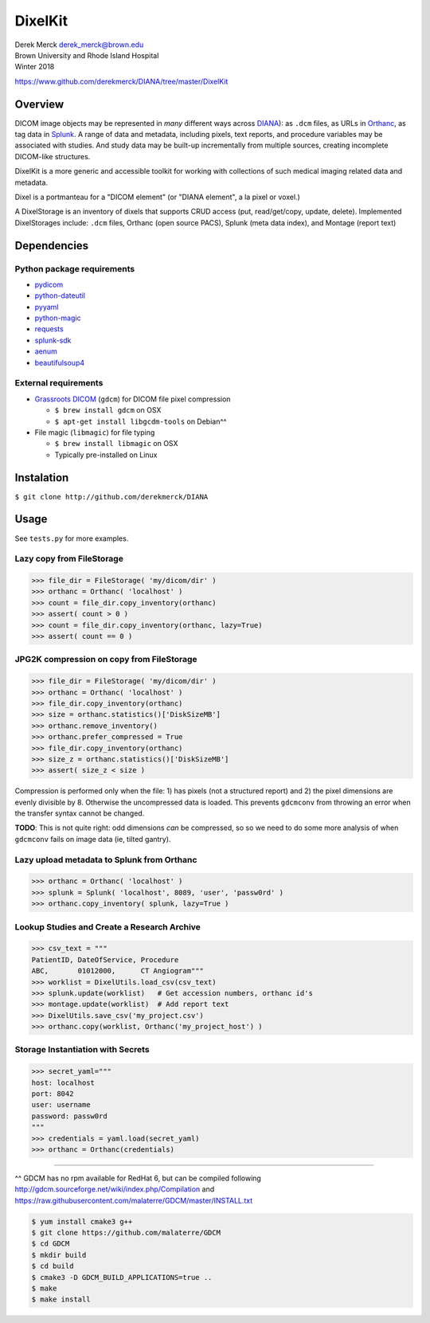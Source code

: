 DixelKit
========

| Derek Merck derek_merck@brown.edu
| Brown University and Rhode Island Hospital
| Winter 2018

https://www.github.com/derekmerck/DIANA/tree/master/DixelKit

Overview
--------

DICOM image objects may be represented in *many* different ways across
`DIANA <https//www.github.com/derekmerck/DIANA>`__): as ``.dcm`` files,
as URLs in `Orthanc <http://www.orthanc-server.com>`__, as tag data in
`Splunk <http://www.splunk.com>`__. A range of data and metadata,
including pixels, text reports, and procedure variables may be
associated with studies. And study data may be built-up incrementally
from multiple sources, creating incomplete DICOM-like structures.

DixelKit is a more generic and accessible toolkit for working with
collections of such medical imaging related data and metadata.

Dixel is a portmanteau for a "DICOM element" (or "DIANA element", a la
pixel or voxel.)

A DixelStorage is an inventory of dixels that supports CRUD access (put,
read/get/copy, update, delete). Implemented DixelStorages include:
``.dcm`` files, Orthanc (open source PACS), Splunk (meta data index),
and Montage (report text)

Dependencies
------------

Python package requirements
~~~~~~~~~~~~~~~~~~~~~~~~~~~

-  `pydicom <http://pydicom.readthedocs.io/en/stable/getting_started.html>`__
-  `python-dateutil <https://dateutil.readthedocs.io/en/stable/>`__
-  `pyyaml <https://pyyaml.org>`__
-  `python-magic <https://github.com/ahupp/python-magic>`__
-  `requests <http://docs.python-requests.org/en/master/>`__
-  `splunk-sdk <http://dev.splunk.com/python>`__
-  `aenum <https://bitbucket.org/stoneleaf/aenum>`__
-  `beautifulsoup4 <https://www.crummy.com/software/BeautifulSoup/bs4/doc/>`__

External requirements
~~~~~~~~~~~~~~~~~~~~~

-  `Grassroots
   DICOM <http://gdcm.sourceforge.net/wiki/index.php/Main_Page>`__
   (``gdcm``) for DICOM file pixel compression

   -  ``$ brew install gdcm`` on OSX
   -  ``$ apt-get install libgcdm-tools`` on Debian^^

-  File magic (``libmagic``) for file typing

   -  ``$ brew install libmagic`` on OSX
   -  Typically pre-installed on Linux

Instalation
-----------

``$ git clone http://github.com/derekmerck/DIANA``

Usage
-----

See ``tests.py`` for more examples.

Lazy copy from FileStorage
~~~~~~~~~~~~~~~~~~~~~~~~~~

.. code:: python

    >>> file_dir = FileStorage( 'my/dicom/dir' )
    >>> orthanc = Orthanc( 'localhost' )
    >>> count = file_dir.copy_inventory(orthanc)
    >>> assert( count > 0 )
    >>> count = file_dir.copy_inventory(orthanc, lazy=True)
    >>> assert( count == 0 )

JPG2K compression on copy from FileStorage
~~~~~~~~~~~~~~~~~~~~~~~~~~~~~~~~~~~~~~~~~~

.. code:: python

    >>> file_dir = FileStorage( 'my/dicom/dir' )
    >>> orthanc = Orthanc( 'localhost' )
    >>> file_dir.copy_inventory(orthanc)
    >>> size = orthanc.statistics()['DiskSizeMB']
    >>> orthanc.remove_inventory()
    >>> orthanc.prefer_compressed = True
    >>> file_dir.copy_inventory(orthanc)
    >>> size_z = orthanc.statistics()['DiskSizeMB']
    >>> assert( size_z < size )

Compression is performed only when the file: 1) has pixels (not a
structured report) and 2) the pixel dimensions are evenly divisible by
8. Otherwise the uncompressed data is loaded. This prevents ``gdcmconv``
from throwing an error when the transfer syntax cannot be changed.

**TODO**: This is not quite right: odd dimensions *can* be compressed,
so so we need to do some more analysis of when ``gdcmconv`` fails on
image data (ie, tilted gantry).

Lazy upload metadata to Splunk from Orthanc
~~~~~~~~~~~~~~~~~~~~~~~~~~~~~~~~~~~~~~~~~~~

.. code:: python

    >>> orthanc = Orthanc( 'localhost' )
    >>> splunk = Splunk( 'localhost', 8089, 'user', 'passw0rd' )
    >>> orthanc.copy_inventory( splunk, lazy=True )

Lookup Studies and Create a Research Archive
~~~~~~~~~~~~~~~~~~~~~~~~~~~~~~~~~~~~~~~~~~~~

.. code:: python

    >>> csv_text = """
    PatientID, DateOfService, Procedure
    ABC,       01012000,      CT Angiogram"""
    >>> worklist = DixelUtils.load_csv(csv_text)
    >>> splunk.update(worklist)   # Get accession numbers, orthanc id's
    >>> montage.update(worklist)  # Add report text
    >>> DixelUtils.save_csv('my_project.csv')
    >>> orthanc.copy(worklist, Orthanc('my_project_host') )

Storage Instantiation with Secrets
~~~~~~~~~~~~~~~~~~~~~~~~~~~~~~~~~~

.. code:: python

    >>> secret_yaml="""
    host: localhost
    port: 8042
    user: username
    password: passw0rd
    """
    >>> credentials = yaml.load(secret_yaml)
    >>> orthanc = Orthanc(credentials)

--------------

^^ GDCM has no rpm available for RedHat 6, but can be compiled following
http://gdcm.sourceforge.net/wiki/index.php/Compilation and
https://raw.githubusercontent.com/malaterre/GDCM/master/INSTALL.txt

.. code:: bash

    $ yum install cmake3 g++
    $ git clone https://github.com/malaterre/GDCM
    $ cd GDCM
    $ mkdir build
    $ cd build
    $ cmake3 -D GDCM_BUILD_APPLICATIONS=true ..
    $ make
    $ make install
